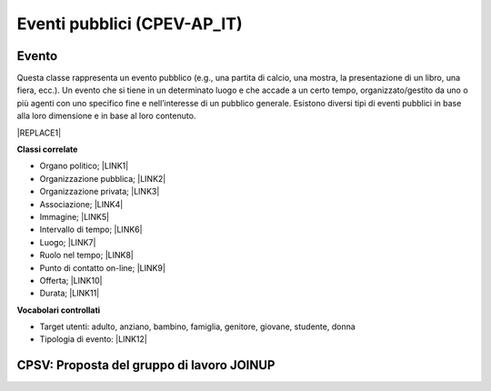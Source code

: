 
.. _h3c3b5c2c7a77eb14d6f5d37254753:

Eventi pubblici (CPEV-AP_IT)
****************************

.. _h2b556c2096b794756701a202c4b3915:

Evento
======

Questa classe rappresenta un evento pubblico (e.g., una partita di calcio, una mostra, la presentazione di un libro, una fiera, ecc.). Un evento che si tiene in un determinato luogo e che accade a un certo tempo, organizzato/gestito da uno o più agenti con uno specifico fine e nell’interesse di un pubblico generale. Esistono diversi tipi di eventi pubblici in base alla loro dimensione e in base al loro contenuto.


|REPLACE1|

\ |STYLE0|\ 

* Organo politico; \ |LINK1|\ 

* Organizzazione pubblica; \ |LINK2|\ 

* Organizzazione privata; \ |LINK3|\ 

* Associazione; \ |LINK4|\ 

* Immagine; \ |LINK5|\ 

* Intervallo di tempo; \ |LINK6|\ 

* Luogo; \ |LINK7|\ 

* Ruolo nel tempo; \ |LINK8|\ 

* Punto di contatto on-line;  \ |LINK9|\ 

* Offerta; \ |LINK10|\ 

* Durata; \ |LINK11|\ 

\ |STYLE1|\ 

* Target utenti: adulto, anziano, bambino, famiglia, genitore, giovane, studente, donna

* Tipologia di evento: \ |LINK12|\  

.. _h6f14538717e5103f4e344127713116:

CPSV: Proposta del gruppo di lavoro JOINUP
==========================================

\ |IMG1|\ 

\ |IMG2|\ 

\ |IMG3|\ 

.. bottom of content


.. |STYLE0| replace:: **Classi correlate**

.. |STYLE1| replace:: **Vocabolari controllati**


.. |REPLACE1| raw:: html

    <table cellspacing="0" cellpadding="0" style="width:100%">
    <thead>
    <tr><th style="text-align:center;width:19%;background-color:#6aa84f;color:#ffffff;vertical-align:Top;padding-top:5px;padding-bottom:5px;padding-left:5px;padding-right:5px;border:solid 1px #000000"><p style="color:#ffffff;font-size:10px;font-family:Arial"><span  style="color:#ffffff;font-size:10px;font-family:Arial">Proprietà</span></p></th><th style="text-align:center;width:28%;background-color:#6aa84f;color:#ffffff;vertical-align:Top;padding-top:5px;padding-bottom:5px;padding-left:5px;padding-right:5px;border:solid 1px #000000"><p style="color:#ffffff;font-size:10px;font-family:Arial"><span  style="color:#ffffff;font-size:10px;font-family:Arial">Descrizione</span></p></th><th style="text-align:center;width:24%;background-color:#6aa84f;color:#ffffff;vertical-align:Top;padding-top:5px;padding-bottom:5px;padding-left:5px;padding-right:5px;border:solid 1px #000000"><p style="color:#ffffff;font-size:10px;font-family:Arial"><span  style="color:#ffffff;font-size:10px;font-family:Arial">Reference CPEV-AP_IT</span></p></th><th style="text-align:center;width:21%;background-color:#6aa84f;color:#ffffff;vertical-align:Top;padding-top:5px;padding-bottom:5px;padding-left:5px;padding-right:5px;border:solid 1px #000000"><p style="color:#ffffff;font-size:10px;font-family:Arial"><span  style="color:#ffffff;font-size:10px;font-family:Arial">Datatype</span></p></th><th style="text-align:center;width:8%;background-color:#6aa84f;color:#ffffff;vertical-align:Top;padding-top:5px;padding-bottom:5px;padding-left:5px;padding-right:5px;border:solid 1px #000000"><p style="color:#ffffff;font-size:10px;font-family:Arial"><span  style="color:#ffffff;font-size:10px;font-family:Arial">Obbl.</span></p></th></tr>
    </thead><tbody>
    <tr><th style="text-align:center;vertical-align:Center;padding-top:6px;padding-bottom:6px;padding-left:6px;padding-right:6px;border:solid 1px #000000"><p style="font-size:10px;font-family:Arial"><span  style="font-size:10px;font-family:Arial">Titolo dell’evento (titolo)</span></p></th><td style="text-align:center;vertical-align:Center;padding-top:6px;padding-bottom:6px;padding-left:6px;padding-right:6px;border:solid 1px #000000"><p style="font-size:10px;font-family:Arial"><span  style="font-size:10px;font-family:Arial">Titolo dell'evento (massimo 250 caratteri, spazi inclusi)</span></p></td><td style="text-align:center;vertical-align:Center;padding-top:6px;padding-bottom:6px;padding-left:6px;padding-right:6px;border:solid 1px #000000"><p style="font-size:10px;font-family:Arial"><span  style="font-size:10px;font-family:Arial">titolo evento</span></p></td><td style="text-align:center;vertical-align:Center;padding-top:6px;padding-bottom:6px;padding-left:6px;padding-right:6px;border:solid 1px #000000"><p style="font-size:10px;font-family:Arial"><span  style="font-size:10px;font-family:Arial">Linea di testo (ezstring)</span></p></td><td style="text-align:center;vertical-align:Center;padding-top:6px;padding-bottom:6px;padding-left:6px;padding-right:6px;border:solid 1px #000000"><p style="font-size:10px;font-family:Arial"><span  style="font-size:10px;font-family:Arial">X</span></p></td></tr>
    <tr><td style="text-align:center;vertical-align:Center;padding-top:6px;padding-bottom:6px;padding-left:6px;padding-right:6px;border:solid 1px #000000"><p style="font-size:10px;font-family:Arial"><span  style="font-size:10px;font-family:Arial"><span style="font-weight:bold">Titolo sintetico dell’evento (short_title)</span></span></p></td><td style="text-align:center;vertical-align:Center;padding-top:6px;padding-bottom:6px;padding-left:6px;padding-right:6px;border:solid 1px #000000"><p style="font-size:10px;font-family:Arial"><span  style="font-size:10px;font-family:Arial">Titolo sintetico dell'evento (massimo 100 caratteri, spazi inclusi)</span></p></td><td style="text-align:center;vertical-align:Center;padding-top:6px;padding-bottom:6px;padding-left:6px;padding-right:6px;border:solid 1px #000000"><p style="font-size:10px;font-family:Arial"><span  style="font-size:10px;font-family:Arial">titolo sintetico evento</span></p></td><td style="text-align:center;vertical-align:Center;padding-top:6px;padding-bottom:6px;padding-left:6px;padding-right:6px;border:solid 1px #000000"><p style="font-size:10px;font-family:Arial"><span  style="font-size:10px;font-family:Arial">Linea di testo (ezstring)</span></p></td><td style="text-align:center;vertical-align:Center;padding-top:6px;padding-bottom:6px;padding-left:6px;padding-right:6px;border:solid 1px #000000"><p style="font-size:10px;font-family:Arial"></td></tr>
    <tr><td style="text-align:center;vertical-align:Center;padding-top:6px;padding-bottom:6px;padding-left:6px;padding-right:6px;border:solid 1px #000000"><p style="font-size:10px;font-family:Arial"><span  style="font-size:10px;font-family:Arial"><span style="font-weight:bold">Immagine (image)</span></span></p><p style="font-size:10px;font-family:Arial"><span  style="font-size:10px;font-family:Arial"><span style="font-weight:bold">[deprecated]</span></span></p></td><td style="text-align:center;vertical-align:Center;padding-top:6px;padding-bottom:6px;padding-left:6px;padding-right:6px;border:solid 1px #000000"><p style="font-size:10px;font-family:Arial"></td><td style="text-align:center;vertical-align:Center;padding-top:6px;padding-bottom:6px;padding-left:6px;padding-right:6px;border:solid 1px #000000"><p style="font-size:10px;font-family:Arial"></td><td style="text-align:center;vertical-align:Center;padding-top:6px;padding-bottom:6px;padding-left:6px;padding-right:6px;border:solid 1px #000000"><p style="font-size:10px;font-family:Arial"><span  style="font-size:10px;font-family:Arial">Binario<br/> (ezimage)</span></p></td><td style="text-align:center;vertical-align:Center;padding-top:6px;padding-bottom:6px;padding-left:6px;padding-right:6px;border:solid 1px #000000"><p style="font-size:10px;font-family:Arial"></td></tr>
    <tr><td style="text-align:center;vertical-align:Center;padding-top:6px;padding-bottom:6px;padding-left:6px;padding-right:6px;border:solid 1px #000000"><p style="font-size:10px;font-family:Arial"><span  style="font-size:10px;font-family:Arial"><span style="font-weight:bold">Descrizione breve (abstract)</span></span></p></td><td style="text-align:center;vertical-align:Center;padding-top:6px;padding-bottom:6px;padding-left:6px;padding-right:6px;border:solid 1px #000000"><p style="font-size:10px;font-family:Arial"><span  style="font-size:10px;font-family:Arial">Descrizione breve dell'evento (consigliato: dai 150 ai 180 caratteri)</span></p></td><td style="text-align:center;vertical-align:Center;padding-top:6px;padding-bottom:6px;padding-left:6px;padding-right:6px;border:solid 1px #000000"><p style="font-size:10px;font-family:Arial"><span  style="font-size:10px;font-family:Arial">descrizione breve evento</span></p></td><td style="text-align:center;vertical-align:Center;padding-top:6px;padding-bottom:6px;padding-left:6px;padding-right:6px;border:solid 1px #000000"><p style="font-size:10px;font-family:Arial"><span  style="font-size:10px;font-family:Arial">Blocco XML (ezxmltext)</span></p></td><td style="text-align:center;vertical-align:Center;padding-top:6px;padding-bottom:6px;padding-left:6px;padding-right:6px;border:solid 1px #000000"><p style="font-size:10px;font-family:Arial"><span  style="font-size:10px;font-family:Arial">X</span></p></td></tr>
    <tr><td style="text-align:center;vertical-align:Center;padding-top:6px;padding-bottom:6px;padding-left:6px;padding-right:6px;border:solid 1px #000000"><p style="font-size:10px;font-family:Arial"><span  style="font-size:10px;font-family:Arial"><span style="font-weight:bold">Descrizione completa (text)</span></span></p></td><td style="text-align:center;vertical-align:Center;padding-top:6px;padding-bottom:6px;padding-left:6px;padding-right:6px;border:solid 1px #000000"><p style="font-size:10px;font-family:Arial"><span  style="font-size:10px;font-family:Arial">Descrizione completa dell'evento. Non ci sono limiti di caratteri, ti consigliamo di essere più dettagliato possibile</span></p></td><td style="text-align:center;vertical-align:Center;padding-top:6px;padding-bottom:6px;padding-left:6px;padding-right:6px;border:solid 1px #000000"><p style="font-size:10px;font-family:Arial"><span  style="font-size:10px;font-family:Arial">description</span></p></td><td style="text-align:center;vertical-align:Center;padding-top:6px;padding-bottom:6px;padding-left:6px;padding-right:6px;border:solid 1px #000000"><p style="font-size:10px;font-family:Arial"><span  style="font-size:10px;font-family:Arial">Blocco XML (ezxmltext)</span></p></td><td style="text-align:center;vertical-align:Center;padding-top:6px;padding-bottom:6px;padding-left:6px;padding-right:6px;border:solid 1px #000000"><p style="font-size:10px;font-family:Arial"></td></tr>
    <tr><td style="text-align:center;vertical-align:Center;padding-top:6px;padding-bottom:6px;padding-left:6px;padding-right:6px;border:solid 1px #000000"><p style="font-size:10px;font-family:Arial"><span  style="font-size:10px;font-family:Arial"><span style="font-weight:bold">Patrocinato da (patrocinio)</span></span></p></td><td style="text-align:center;vertical-align:Center;padding-top:6px;padding-bottom:6px;padding-left:6px;padding-right:6px;border:solid 1px #000000"><p style="font-size:10px;font-family:Arial"></td><td style="text-align:center;vertical-align:Center;padding-top:6px;padding-bottom:6px;padding-left:6px;padding-right:6px;border:solid 1px #000000"><p style="font-size:10px;font-family:Arial"><span  style="font-size:10px;font-family:Arial">holdsRoleInTime</span></p></td><td style="text-align:center;vertical-align:Center;padding-top:6px;padding-bottom:6px;padding-left:6px;padding-right:6px;border:solid 1px #000000"><p style="font-size:10px;font-family:Arial"><span  style="font-size:10px;font-family:Arial">Relazioni oggetti<br/>(ezobjectrelationlist)<br/>[Organizzazione pubblica][Organizzazione privata]</span></p></td><td style="text-align:center;vertical-align:Center;padding-top:6px;padding-bottom:6px;padding-left:6px;padding-right:6px;border:solid 1px #000000"><p style="font-size:10px;font-family:Arial"></td></tr>
    <tr><td style="text-align:center;vertical-align:Center;padding-top:6px;padding-bottom:6px;padding-left:6px;padding-right:6px;border:solid 1px #000000"><p style="font-size:10px;font-family:Arial"><span  style="font-size:10px;font-family:Arial"><span style="font-weight:bold">Organizzato da (organizzazione)</span></span></p></td><td style="text-align:center;vertical-align:Center;padding-top:6px;padding-bottom:6px;padding-left:6px;padding-right:6px;border:solid 1px #000000"><p style="font-size:10px;font-family:Arial"><span  style="font-size:10px;font-family:Arial">Organizzatore e promotore dell'evento</span></p></td><td style="text-align:center;vertical-align:Center;padding-top:6px;padding-bottom:6px;padding-left:6px;padding-right:6px;border:solid 1px #000000"><p style="font-size:10px;font-family:Arial"><span  style="font-size:10px;font-family:Arial">holdsRoleInTime</span></p></td><td style="text-align:center;vertical-align:Center;padding-top:6px;padding-bottom:6px;padding-left:6px;padding-right:6px;border:solid 1px #000000"><p style="font-size:10px;font-family:Arial"><span  style="font-size:10px;font-family:Arial">Relazioni oggetti (ezobjectrelationlist)<br/>[Organizzazione pubblica][Organizzazione privata][Associazione]</span></p></td><td style="text-align:center;vertical-align:Center;padding-top:6px;padding-bottom:6px;padding-left:6px;padding-right:6px;border:solid 1px #000000"><p style="font-size:10px;font-family:Arial"><span  style="font-size:10px;font-family:Arial">X</span></p></td></tr>
    <tr><td style="text-align:center;vertical-align:Center;padding-top:6px;padding-bottom:6px;padding-left:6px;padding-right:6px;border:solid 1px #000000"><p style="font-size:10px;font-family:Arial"><span  style="font-size:10px;font-family:Arial"><span style="font-weight:bold">Circoscrizione (circoscrizione)</span></span></p></td><td style="text-align:center;vertical-align:Center;padding-top:6px;padding-bottom:6px;padding-left:6px;padding-right:6px;border:solid 1px #000000"><p style="font-size:10px;font-family:Arial"><span  style="font-size:10px;font-family:Arial">Circoscrizione che ospita l’evento</span></p></td><td style="text-align:center;vertical-align:Center;padding-top:6px;padding-bottom:6px;padding-left:6px;padding-right:6px;border:solid 1px #000000"><p style="font-size:10px;font-family:Arial"><span  style="font-size:10px;font-family:Arial">holdsRoleInTime</span></p></td><td style="text-align:center;vertical-align:Center;padding-top:6px;padding-bottom:6px;padding-left:6px;padding-right:6px;border:solid 1px #000000"><p style="font-size:10px;font-family:Arial"><span  style="font-size:10px;font-family:Arial">Relazioni oggetti (ezobjectrelationlist)<br/>[Organo politico]</span></p></td><td style="text-align:center;vertical-align:Center;padding-top:6px;padding-bottom:6px;padding-left:6px;padding-right:6px;border:solid 1px #000000"><p style="font-size:10px;font-family:Arial"></td></tr>
    <tr><td style="text-align:center;vertical-align:Center;padding-top:6px;padding-bottom:6px;padding-left:6px;padding-right:6px;border:solid 1px #000000"><p style="font-size:10px;font-family:Arial"><span  style="font-size:10px;font-family:Arial"><span style="font-weight:bold">Locandina dell'evento (file)</span></span></p></td><td style="text-align:center;vertical-align:Center;padding-top:0px;padding-bottom:0px;padding-left:0px;padding-right:0px;border:solid 1px #000000"><p style="font-size:10px;font-family:Arial"><span  style="font-size:10px;font-family:Arial">Locandina/manifesto, in formato PDF (dimensione massima: 4Mb)</span></p></td><td style="text-align:center;vertical-align:Center;padding-top:6px;padding-bottom:6px;padding-left:6px;padding-right:6px;border:solid 1px #000000"><p style="font-size:10px;font-family:Arial"><span  style="font-size:10px;font-family:Arial">ha locandina</span></p></td><td style="text-align:center;vertical-align:Center;padding-top:6px;padding-bottom:6px;padding-left:6px;padding-right:6px;border:solid 1px #000000"><p style="font-size:10px;font-family:Arial"><span  style="font-size:10px;font-family:Arial">File (ezbinaryfile)</span></p></td><td style="text-align:center;vertical-align:Center;padding-top:6px;padding-bottom:6px;padding-left:6px;padding-right:6px;border:solid 1px #000000"><p style="font-size:10px;font-family:Arial"></td></tr>
    <tr><td style="text-align:center;vertical-align:Center;padding-top:6px;padding-bottom:6px;padding-left:6px;padding-right:6px;border:solid 1px #000000"><p style="font-size:10px;font-family:Arial"><span  style="font-size:10px;font-family:Arial"><span style="font-weight:bold">Inizio (from_time)</span></span></p></td><td style="text-align:center;vertical-align:Center;padding-top:6px;padding-bottom:6px;padding-left:6px;padding-right:6px;border:solid 1px #000000"><p style="font-size:10px;font-family:Arial"><span  style="font-size:10px;font-family:Arial">Data e ora di inizio dell'evento</span></p></td><td style="text-align:center;vertical-align:Center;padding-top:6px;padding-bottom:6px;padding-left:6px;padding-right:6px;border:solid 1px #000000"><p style="font-size:10px;font-family:Arial"><span  style="font-size:10px;font-family:Arial">al tempo>Intervallo di tempo>data di inizio</span></p></td><td style="text-align:center;vertical-align:Center;padding-top:6px;padding-bottom:6px;padding-left:6px;padding-right:6px;border:solid 1px #000000"><p style="font-size:10px;font-family:Arial"><span  style="font-size:10px;font-family:Arial">Data e ora (ezdatetime)</span></p></td><td style="text-align:center;vertical-align:Center;padding-top:6px;padding-bottom:6px;padding-left:6px;padding-right:6px;border:solid 1px #000000"><p style="font-size:10px;font-family:Arial"><span  style="font-size:10px;font-family:Arial">X</span></p></td></tr>
    <tr><td style="text-align:center;vertical-align:Center;padding-top:6px;padding-bottom:6px;padding-left:6px;padding-right:6px;border:solid 1px #000000"><p style="font-size:10px;font-family:Arial"><span  style="font-size:10px;font-family:Arial"><span style="font-weight:bold">Termine (to_time)</span></span></p></td><td style="text-align:center;vertical-align:Center;padding-top:6px;padding-bottom:6px;padding-left:6px;padding-right:6px;border:solid 1px #000000"><p style="font-size:10px;font-family:Arial"><span  style="font-size:10px;font-family:Arial">Data e ora di termine dell'evento</span></p></td><td style="text-align:center;vertical-align:Center;padding-top:6px;padding-bottom:6px;padding-left:6px;padding-right:6px;border:solid 1px #000000"><p style="font-size:10px;font-family:Arial"><span  style="font-size:10px;font-family:Arial">al tempo>Intervallo di tempo>data di fine</span></p></td><td style="text-align:center;vertical-align:Center;padding-top:6px;padding-bottom:6px;padding-left:6px;padding-right:6px;border:solid 1px #000000"><p style="font-size:10px;font-family:Arial"><span  style="font-size:10px;font-family:Arial">Data e ora (ezdatetime)</span></p></td><td style="text-align:center;vertical-align:Center;padding-top:6px;padding-bottom:6px;padding-left:6px;padding-right:6px;border:solid 1px #000000"><p style="font-size:10px;font-family:Arial"><span  style="font-size:10px;font-family:Arial">X</span></p></td></tr>
    <tr><td style="text-align:center;vertical-align:Center;padding-top:6px;padding-bottom:6px;padding-left:6px;padding-right:6px;border:solid 1px #000000"><p style="font-size:10px;font-family:Arial"><span  style="font-size:10px;font-family:Arial"><span style="font-weight:bold">Note sull’orario (orario_svolgimento)</span></span></p></td><td style="text-align:center;vertical-align:Center;padding-top:6px;padding-bottom:6px;padding-left:6px;padding-right:6px;border:solid 1px #000000"><p style="font-size:10px;font-family:Arial"><span  style="font-size:10px;font-family:Arial">Ulteriori indicazioni relative alla data dell'evento (nel caso in cui le date sopra indicate non siano sufficientemente precise)</span></p></td><td style="text-align:center;vertical-align:Center;padding-top:6px;padding-bottom:6px;padding-left:6px;padding-right:6px;border:solid 1px #000000"><p style="font-size:10px;font-family:Arial"></td><td style="text-align:center;vertical-align:Center;padding-top:6px;padding-bottom:6px;padding-left:6px;padding-right:6px;border:solid 1px #000000"><p style="font-size:10px;font-family:Arial"><span  style="font-size:10px;font-family:Arial">Linea di testo (ezstring)</span></p></td><td style="text-align:center;vertical-align:Center;padding-top:6px;padding-bottom:6px;padding-left:6px;padding-right:6px;border:solid 1px #000000"><p style="font-size:10px;font-family:Arial"></td></tr>
    <tr><td style="text-align:center;vertical-align:Center;padding-top:6px;padding-bottom:6px;padding-left:6px;padding-right:6px;border:solid 1px #000000"><p style="font-size:10px;font-family:Arial"><span  style="font-size:10px;font-family:Arial"><span style="font-weight:bold">Durata (durata)</span></span></p><p style="font-size:10px;font-family:Arial"><span  style="font-size:10px;font-family:Arial"><span style="font-weight:bold">[deprecated]</span></span></p></td><td style="text-align:center;vertical-align:Center;padding-top:6px;padding-bottom:6px;padding-left:6px;padding-right:6px;border:solid 1px #000000"><p style="font-size:10px;font-family:Arial"></td><td style="text-align:center;vertical-align:Center;padding-top:6px;padding-bottom:6px;padding-left:6px;padding-right:6px;border:solid 1px #000000"><p style="font-size:10px;font-family:Arial"></td><td style="text-align:center;vertical-align:Center;padding-top:6px;padding-bottom:6px;padding-left:6px;padding-right:6px;border:solid 1px #000000"><p style="font-size:10px;font-family:Arial"><span  style="font-size:10px;font-family:Arial">Linea di testo (ezstring)</span></p></td><td style="text-align:center;vertical-align:Center;padding-top:6px;padding-bottom:6px;padding-left:6px;padding-right:6px;border:solid 1px #000000"><p style="font-size:10px;font-family:Arial"></td></tr>
    <tr><td style="text-align:center;vertical-align:Center;padding-top:6px;padding-bottom:6px;padding-left:6px;padding-right:6px;border:solid 1px #000000"><p style="font-size:10px;font-family:Arial"><span  style="font-size:10px;font-family:Arial"><span style="font-weight:bold">Durata (durata)</span></span></p></td><td style="text-align:center;vertical-align:Center;padding-top:6px;padding-bottom:6px;padding-left:6px;padding-right:6px;border:solid 1px #000000"><p style="font-size:10px;font-family:Arial"><span  style="font-size:10px;font-family:Arial">Periodo temporale di validità dell’evento (Indicato per eventi molto estensi nel tempo; es. da gennaio a maggio)</span></p></td><td style="text-align:center;vertical-align:Center;padding-top:6px;padding-bottom:6px;padding-left:6px;padding-right:6px;border:solid 1px #000000"><p style="font-size:10px;font-family:Arial"><span  style="font-size:10px;font-family:Arial">ha durata</span></p></td><td style="text-align:center;vertical-align:Center;padding-top:6px;padding-bottom:6px;padding-left:6px;padding-right:6px;border:solid 1px #000000"><p style="font-size:10px;font-family:Arial"><span  style="font-size:10px;font-family:Arial">Relazioni oggetti (ezobjectrelationlist)<br/>[Durata]</span></p></td><td style="text-align:center;vertical-align:Center;padding-top:6px;padding-bottom:6px;padding-left:6px;padding-right:6px;border:solid 1px #000000"><p style="font-size:10px;font-family:Arial"></td></tr>
    <tr><td style="text-align:center;vertical-align:Center;padding-top:6px;padding-bottom:6px;padding-left:6px;padding-right:6px;border:solid 1px #000000"><p style="font-size:10px;font-family:Arial"><span  style="font-size:10px;font-family:Arial"><span style="font-weight:bold">Dettagli sul periodo di svolgimento (periodo_svolgimento)</span></span></p><p style="font-size:10px;font-family:Arial"><span  style="font-size:10px;font-family:Arial"><span style="font-weight:bold">[deprecated]</span></span></p></td><td style="text-align:center;vertical-align:Center;padding-top:6px;padding-bottom:6px;padding-left:6px;padding-right:6px;border:solid 1px #000000"><p style="font-size:10px;font-family:Arial"></td><td style="text-align:center;vertical-align:Center;padding-top:6px;padding-bottom:6px;padding-left:6px;padding-right:6px;border:solid 1px #000000"><p style="font-size:10px;font-family:Arial"></td><td style="text-align:center;vertical-align:Center;padding-top:6px;padding-bottom:6px;padding-left:6px;padding-right:6px;border:solid 1px #000000"><p style="font-size:10px;font-family:Arial"><span  style="font-size:10px;font-family:Arial">Linea di testo (ezstring)</span></p></td><td style="text-align:center;vertical-align:Center;padding-top:6px;padding-bottom:6px;padding-left:6px;padding-right:6px;border:solid 1px #000000"><p style="font-size:10px;font-family:Arial"></td></tr>
    <tr><td style="text-align:center;vertical-align:Center;padding-top:6px;padding-bottom:6px;padding-left:6px;padding-right:6px;border:solid 1px #000000"><p style="font-size:10px;font-family:Arial"><span  style="font-size:10px;font-family:Arial"><span style="font-weight:bold">Luogo (location)</span></span></p></td><td style="text-align:center;vertical-align:Center;padding-top:6px;padding-bottom:6px;padding-left:6px;padding-right:6px;border:solid 1px #000000"><p style="font-size:10px;font-family:Arial"><span  style="font-size:10px;font-family:Arial">Indicare l'eventuale luogo della cultura in cui si svolge l'evento (ha priorità rispetto alle informazioni inserite dopo)</span></p></td><td style="text-align:center;vertical-align:Center;padding-top:6px;padding-bottom:6px;padding-left:6px;padding-right:6px;border:solid 1px #000000"><p style="font-size:10px;font-family:Arial"><span  style="font-size:10px;font-family:Arial">avviene in</span></p></td><td style="text-align:center;vertical-align:Center;padding-top:6px;padding-bottom:6px;padding-left:6px;padding-right:6px;border:solid 1px #000000"><p style="font-size:10px;font-family:Arial"><span  style="font-size:10px;font-family:Arial">Relazioni oggetti (ezobjectrelationlist)<br/>[Luogo]</span></p></td><td style="text-align:center;vertical-align:Center;padding-top:6px;padding-bottom:6px;padding-left:6px;padding-right:6px;border:solid 1px #000000"><p style="font-size:10px;font-family:Arial"></td></tr>
    <tr><td style="text-align:center;vertical-align:Center;padding-top:6px;padding-bottom:6px;padding-left:6px;padding-right:6px;border:solid 1px #000000"><p style="font-size:10px;font-family:Arial"><span  style="font-size:10px;font-family:Arial"><span style="font-weight:bold">Quartiere / Zona (quartiere)</span></span></p></td><td style="text-align:center;vertical-align:Center;padding-top:6px;padding-bottom:6px;padding-left:6px;padding-right:6px;border:solid 1px #000000"><p style="font-size:10px;font-family:Arial"><span  style="font-size:10px;font-family:Arial">Indicare il quartiere o la zona della città in cui si svolge l'evento</span></p></td><td style="text-align:center;vertical-align:Center;padding-top:6px;padding-bottom:6px;padding-left:6px;padding-right:6px;border:solid 1px #000000"><p style="font-size:10px;font-family:Arial"><span  style="font-size:10px;font-family:Arial">avviene in</span></p></td><td style="text-align:center;vertical-align:Center;padding-top:0px;padding-bottom:0px;padding-left:0px;padding-right:0px;border:solid 1px #000000"><p style="font-size:10px;font-family:Arial"><span  style="font-size:10px;font-family:Arial">Relazioni oggetti (ezobjectrelationlist)<br/>[Luogo]</span></p></td><td style="text-align:center;vertical-align:Center;padding-top:6px;padding-bottom:6px;padding-left:6px;padding-right:6px;border:solid 1px #000000"><p style="font-size:10px;font-family:Arial"></td></tr>
    <tr><td style="text-align:center;vertical-align:Center;padding-top:6px;padding-bottom:6px;padding-left:6px;padding-right:6px;border:solid 1px #000000"><p style="font-size:10px;font-family:Arial"><span  style="font-size:10px;font-family:Arial"><span style="font-weight:bold">Indirizzo (luogo_svolgimento)</span></span></p></td><td style="text-align:center;vertical-align:Center;padding-top:6px;padding-bottom:6px;padding-left:6px;padding-right:6px;border:solid 1px #000000"><p style="font-size:10px;font-family:Arial"><span  style="font-size:10px;font-family:Arial">Indicare l'indirizzo completo presso il quale si svolge l'evento (es. Via Nunzio Nasi 18, Palermo)</span></p></td><td style="text-align:center;vertical-align:Center;padding-top:6px;padding-bottom:6px;padding-left:6px;padding-right:6px;border:solid 1px #000000"><p style="font-size:10px;font-family:Arial"><span  style="font-size:10px;font-family:Arial">avviene in</span></p></td><td style="text-align:center;vertical-align:Center;padding-top:6px;padding-bottom:6px;padding-left:6px;padding-right:6px;border:solid 1px #000000"><p style="font-size:10px;font-family:Arial"><span  style="font-size:10px;font-family:Arial">Linea di testo (ezstring)</span></p></td><td style="text-align:center;vertical-align:Center;padding-top:6px;padding-bottom:6px;padding-left:6px;padding-right:6px;border:solid 1px #000000"><p style="font-size:10px;font-family:Arial"></td></tr>
    <tr><td style="text-align:center;vertical-align:Center;padding-top:6px;padding-bottom:6px;padding-left:6px;padding-right:6px;border:solid 1px #000000"><p style="font-size:10px;font-family:Arial"><span  style="font-size:10px;font-family:Arial"><span style="font-weight:bold">Posizione geografica (geo)</span></span></p></td><td style="text-align:center;vertical-align:Center;padding-top:6px;padding-bottom:6px;padding-left:6px;padding-right:6px;border:solid 1px #000000"><p style="font-size:10px;font-family:Arial"><span  style="font-size:10px;font-family:Arial">Georeferenziazione del luogo in cui si svolge l'evento</span></p></td><td style="text-align:center;vertical-align:Center;padding-top:6px;padding-bottom:6px;padding-left:6px;padding-right:6px;border:solid 1px #000000"><p style="font-size:10px;font-family:Arial"><span  style="font-size:10px;font-family:Arial">avviene in</span></p></td><td style="text-align:center;vertical-align:Center;padding-top:6px;padding-bottom:6px;padding-left:6px;padding-right:6px;border:solid 1px #000000"><p style="font-size:10px;font-family:Arial"><span  style="font-size:10px;font-family:Arial">Localizzazione GMap (ezgmaplocation)</span></p></td><td style="text-align:center;vertical-align:Center;padding-top:6px;padding-bottom:6px;padding-left:6px;padding-right:6px;border:solid 1px #000000"><p style="font-size:10px;font-family:Arial"><span  style="font-size:10px;font-family:Arial">X</span></p></td></tr>
    <tr><td style="text-align:center;vertical-align:Center;padding-top:6px;padding-bottom:6px;padding-left:6px;padding-right:6px;border:solid 1px #000000"><p style="font-size:10px;font-family:Arial"><span  style="font-size:10px;font-family:Arial"><span style="font-weight:bold">Ulteriori informazioni (informazioni)</span></span></p><p style="font-size:10px;font-family:Arial"><span  style="font-size:10px;font-family:Arial"><span style="font-weight:bold">[deprecated]</span></span></p></td><td style="text-align:center;vertical-align:Center;padding-top:6px;padding-bottom:6px;padding-left:6px;padding-right:6px;border:solid 1px #000000"><p style="font-size:10px;font-family:Arial"></td><td style="text-align:center;vertical-align:Center;padding-top:6px;padding-bottom:6px;padding-left:6px;padding-right:6px;border:solid 1px #000000"><p style="font-size:10px;font-family:Arial"></td><td style="text-align:center;vertical-align:Center;padding-top:6px;padding-bottom:6px;padding-left:6px;padding-right:6px;border:solid 1px #000000"><p style="font-size:10px;font-family:Arial"><span  style="font-size:10px;font-family:Arial">Linea di testo (ezstring)</span></p></td><td style="text-align:center;vertical-align:Center;padding-top:6px;padding-bottom:6px;padding-left:6px;padding-right:6px;border:solid 1px #000000"><p style="font-size:10px;font-family:Arial"></td></tr>
    <tr><td style="text-align:center;vertical-align:Center;padding-top:6px;padding-bottom:6px;padding-left:6px;padding-right:6px;border:solid 1px #000000"><p style="font-size:10px;font-family:Arial"><span  style="font-size:10px;font-family:Arial"><span style="font-weight:bold">Tipologia evento (tipo_evento)</span></span></p></td><td style="text-align:center;vertical-align:Center;padding-top:6px;padding-bottom:6px;padding-left:6px;padding-right:6px;border:solid 1px #000000"><p style="font-size:10px;font-family:Arial"></td><td style="text-align:center;vertical-align:Center;padding-top:6px;padding-bottom:6px;padding-left:6px;padding-right:6px;border:solid 1px #000000"><p style="font-size:10px;font-family:Arial"><span  style="font-size:10px;font-family:Arial">ha tipologia di evento pubblico</span></p></td><td style="text-align:center;vertical-align:Center;padding-top:6px;padding-bottom:6px;padding-left:6px;padding-right:6px;border:solid 1px #000000"><p style="font-size:10px;font-family:Arial"><span  style="font-size:10px;font-family:Arial">Tags (eztags)<br/>Vocabolario controllato</span></p></td><td style="text-align:center;vertical-align:Center;padding-top:6px;padding-bottom:6px;padding-left:6px;padding-right:6px;border:solid 1px #000000"><p style="font-size:10px;font-family:Arial"><span  style="font-size:10px;font-family:Arial">X</span></p></td></tr>
    <tr><td style="text-align:center;vertical-align:Center;padding-top:6px;padding-bottom:6px;padding-left:6px;padding-right:6px;border:solid 1px #000000"><p style="font-size:10px;font-family:Arial"><span  style="font-size:10px;font-family:Arial"><span style="font-weight:bold">Destinatari (destinatari)</span></span></p><p style="font-size:10px;font-family:Arial"><span  style="font-size:10px;font-family:Arial"><span style="font-weight:bold">[deprecated]</span></span></p></td><td style="text-align:center;vertical-align:Center;padding-top:6px;padding-bottom:6px;padding-left:6px;padding-right:6px;border:solid 1px #000000"><p style="font-size:10px;font-family:Arial"></td><td style="text-align:center;vertical-align:Center;padding-top:6px;padding-bottom:6px;padding-left:6px;padding-right:6px;border:solid 1px #000000"><p style="font-size:10px;font-family:Arial"></td><td style="text-align:center;vertical-align:Center;padding-top:6px;padding-bottom:6px;padding-left:6px;padding-right:6px;border:solid 1px #000000"><p style="font-size:10px;font-family:Arial"><span  style="font-size:10px;font-family:Arial">Linea di testo (ezstring)</span></p></td><td style="text-align:center;vertical-align:Center;padding-top:6px;padding-bottom:6px;padding-left:6px;padding-right:6px;border:solid 1px #000000"><p style="font-size:10px;font-family:Arial"></td></tr>
    <tr><td style="text-align:center;vertical-align:Center;padding-top:6px;padding-bottom:6px;padding-left:6px;padding-right:6px;border:solid 1px #000000"><p style="font-size:10px;font-family:Arial"><span  style="font-size:10px;font-family:Arial"><span style="font-weight:bold">Target utenti (target)</span></span></p></td><td style="text-align:center;vertical-align:Center;padding-top:6px;padding-bottom:6px;padding-left:6px;padding-right:6px;border:solid 1px #000000"><p style="font-size:10px;font-family:Arial"></td><td style="text-align:center;vertical-align:Center;padding-top:6px;padding-bottom:6px;padding-left:6px;padding-right:6px;border:solid 1px #000000"><p style="font-size:10px;font-family:Arial"><span  style="font-size:10px;font-family:Arial">utente target</span></p></td><td style="text-align:center;vertical-align:Center;padding-top:6px;padding-bottom:6px;padding-left:6px;padding-right:6px;border:solid 1px #000000"><p style="font-size:10px;font-family:Arial"><span  style="font-size:10px;font-family:Arial">Tags (eztags)<br/>Vocabolario controllato</span></p></td><td style="text-align:center;vertical-align:Center;padding-top:6px;padding-bottom:6px;padding-left:6px;padding-right:6px;border:solid 1px #000000"><p style="font-size:10px;font-family:Arial"></td></tr>
    <tr><td style="text-align:center;vertical-align:Center;padding-top:6px;padding-bottom:6px;padding-left:6px;padding-right:6px;border:solid 1px #000000"><p style="font-size:10px;font-family:Arial"><span  style="font-size:10px;font-family:Arial"><span style="font-weight:bold">Costo d'ingresso (costi)</span></span></p><p style="font-size:10px;font-family:Arial"><span  style="font-size:10px;font-family:Arial"><span style="font-weight:bold">[deprecated]</span></span></p></td><td style="text-align:center;vertical-align:Center;padding-top:6px;padding-bottom:6px;padding-left:6px;padding-right:6px;border:solid 1px #000000"><p style="font-size:10px;font-family:Arial"></td><td style="text-align:center;vertical-align:Center;padding-top:6px;padding-bottom:6px;padding-left:6px;padding-right:6px;border:solid 1px #000000"><p style="font-size:10px;font-family:Arial"></td><td style="text-align:center;vertical-align:Center;padding-top:6px;padding-bottom:6px;padding-left:6px;padding-right:6px;border:solid 1px #000000"><p style="font-size:10px;font-family:Arial"><span  style="font-size:10px;font-family:Arial">Linea di testo (ezstring)</span></p></td><td style="text-align:center;vertical-align:Center;padding-top:6px;padding-bottom:6px;padding-left:6px;padding-right:6px;border:solid 1px #000000"><p style="font-size:10px;font-family:Arial"></td></tr>
    <tr><td style="text-align:center;vertical-align:Center;padding-top:6px;padding-bottom:6px;padding-left:6px;padding-right:6px;border:solid 1px #000000"><p style="font-size:10px;font-family:Arial"><span  style="font-size:10px;font-family:Arial"><span style="font-weight:bold">Parole chiave (materia)</span></span></p></td><td style="text-align:center;vertical-align:Center;padding-top:6px;padding-bottom:6px;padding-left:6px;padding-right:6px;border:solid 1px #000000"><p style="font-size:10px;font-family:Arial"><span  style="font-size:10px;font-family:Arial">Concetti più significativi riguardanti il contenuto dell’evento</span></p></td><td style="text-align:center;vertical-align:Center;padding-top:6px;padding-bottom:6px;padding-left:6px;padding-right:6px;border:solid 1px #000000"><p style="font-size:10px;font-family:Arial"><span  style="font-size:10px;font-family:Arial">parole chiave contenuti evento</span></p></td><td style="text-align:center;vertical-align:Center;padding-top:6px;padding-bottom:6px;padding-left:6px;padding-right:6px;border:solid 1px #000000"><p style="font-size:10px;font-family:Arial"><span  style="font-size:10px;font-family:Arial">Parole chiave (ezkeyword)</span></p></td><td style="text-align:center;vertical-align:Center;padding-top:6px;padding-bottom:6px;padding-left:6px;padding-right:6px;border:solid 1px #000000"><p style="font-size:10px;font-family:Arial"></td></tr>
    <tr><td style="text-align:center;vertical-align:Center;padding-top:6px;padding-bottom:6px;padding-left:6px;padding-right:6px;border:solid 1px #000000"><p style="font-size:10px;font-family:Arial"><span  style="font-size:10px;font-family:Arial"><span style="font-weight:bold">Sotto evento (sub_event)</span></span></p></td><td style="text-align:center;vertical-align:Center;padding-top:6px;padding-bottom:6px;padding-left:6px;padding-right:6px;border:solid 1px #000000"><p style="font-size:10px;font-family:Arial"><span  style="font-size:10px;font-family:Arial">Indicare un evento più piccolo contenuto nell’evento che si sta descrivendo</span></p></td><td style="text-align:center;vertical-align:Center;padding-top:6px;padding-bottom:6px;padding-left:6px;padding-right:6px;border:solid 1px #000000"><p style="font-size:10px;font-family:Arial"><span  style="font-size:10px;font-family:Arial">super-evento di</span></p></td><td style="text-align:center;vertical-align:Center;padding-top:6px;padding-bottom:6px;padding-left:6px;padding-right:6px;border:solid 1px #000000"><p style="font-size:10px;font-family:Arial"><span  style="font-size:10px;font-family:Arial">Relazioni oggetti (ezobjectrelationlist)<br/>[Evento]</span></p></td><td style="text-align:center;vertical-align:Center;padding-top:6px;padding-bottom:6px;padding-left:6px;padding-right:6px;border:solid 1px #000000"><p style="font-size:10px;font-family:Arial"></td></tr>
    <tr><td style="text-align:center;vertical-align:Center;padding-top:6px;padding-bottom:6px;padding-left:6px;padding-right:6px;border:solid 1px #000000"><p style="font-size:10px;font-family:Arial"><span  style="font-size:10px;font-family:Arial"><span style="font-weight:bold">Manifestazione cui fa parte (iniziativa)</span></span></p></td><td style="text-align:center;vertical-align:Center;padding-top:6px;padding-bottom:6px;padding-left:6px;padding-right:6px;border:solid 1px #000000"><p style="font-size:10px;font-family:Arial"><span  style="font-size:10px;font-family:Arial">Indicare un evento più grande nel quale è contenuto l’evento che si sta descrivendo</span></p></td><td style="text-align:center;vertical-align:Center;padding-top:6px;padding-bottom:6px;padding-left:6px;padding-right:6px;border:solid 1px #000000"><p style="font-size:10px;font-family:Arial"><span  style="font-size:10px;font-family:Arial">sotto-evento di</span></p></td><td style="text-align:center;vertical-align:Center;padding-top:6px;padding-bottom:6px;padding-left:6px;padding-right:6px;border:solid 1px #000000"><p style="font-size:10px;font-family:Arial"><span  style="font-size:10px;font-family:Arial">Relazioni oggetti (ezobjectrelationlist)<br/>[Evento]</span></p></td><td style="text-align:center;vertical-align:Center;padding-top:6px;padding-bottom:6px;padding-left:6px;padding-right:6px;border:solid 1px #000000"><p style="font-size:10px;font-family:Arial"></td></tr>
    <tr><td style="text-align:center;vertical-align:Center;padding-top:6px;padding-bottom:6px;padding-left:6px;padding-right:6px;border:solid 1px #000000"><p style="font-size:10px;font-family:Arial"><span  style="font-size:10px;font-family:Arial"><span style="font-weight:bold">Identifier (progressivo)</span></span></p></td><td style="text-align:center;vertical-align:Center;padding-top:6px;padding-bottom:6px;padding-left:6px;padding-right:6px;border:solid 1px #000000"><p style="font-size:10px;font-family:Arial"></td><td style="text-align:center;vertical-align:Center;padding-top:6px;padding-bottom:6px;padding-left:6px;padding-right:6px;border:solid 1px #000000"><p style="font-size:10px;font-family:Arial"><span  style="font-size:10px;font-family:Arial">identifier</span></p></td><td style="text-align:center;vertical-align:Center;padding-top:6px;padding-bottom:6px;padding-left:6px;padding-right:6px;border:solid 1px #000000"><p style="font-size:10px;font-family:Arial"><span  style="font-size:10px;font-family:Arial">Linea di testo (ezstring)</span></p></td><td style="text-align:center;vertical-align:Center;padding-top:6px;padding-bottom:6px;padding-left:6px;padding-right:6px;border:solid 1px #000000"><p style="font-size:10px;font-family:Arial"></td></tr>
    <tr><td style="text-align:center;vertical-align:Center;padding-top:6px;padding-bottom:6px;padding-left:6px;padding-right:6px;border:solid 1px #000000"><p style="font-size:10px;font-family:Arial"><span  style="font-size:10px;font-family:Arial"><span style="font-weight:bold">Fonte (fonte)</span></span></p><p style="font-size:10px;font-family:Arial"><span  style="font-size:10px;font-family:Arial"><span style="font-weight:bold">[deprecated]</span></span></p></td><td style="text-align:center;vertical-align:Center;padding-top:6px;padding-bottom:6px;padding-left:6px;padding-right:6px;border:solid 1px #000000"><p style="font-size:10px;font-family:Arial"></td><td style="text-align:center;vertical-align:Center;padding-top:6px;padding-bottom:6px;padding-left:6px;padding-right:6px;border:solid 1px #000000"><p style="font-size:10px;font-family:Arial"></td><td style="text-align:center;vertical-align:Center;padding-top:6px;padding-bottom:6px;padding-left:6px;padding-right:6px;border:solid 1px #000000"><p style="font-size:10px;font-family:Arial"><span  style="font-size:10px;font-family:Arial">Linea di testo (ezstring)</span></p></td><td style="text-align:center;vertical-align:Center;padding-top:6px;padding-bottom:6px;padding-left:6px;padding-right:6px;border:solid 1px #000000"><p style="font-size:10px;font-family:Arial"></td></tr>
    <tr><td style="text-align:center;vertical-align:Center;padding-top:6px;padding-bottom:6px;padding-left:6px;padding-right:6px;border:solid 1px #000000"><p style="font-size:10px;font-family:Arial"><span  style="font-size:10px;font-family:Arial"><span style="font-weight:bold">Fonte, sito web esterno (website)</span></span></p></td><td style="text-align:center;vertical-align:Center;padding-top:6px;padding-bottom:6px;padding-left:6px;padding-right:6px;border:solid 1px #000000"><p style="font-size:10px;font-family:Arial"><span  style="font-size:10px;font-family:Arial">Maggiori informazioni sull’evento (sito web, URL)</span></p></td><td style="text-align:center;vertical-align:Center;padding-top:6px;padding-bottom:6px;padding-left:6px;padding-right:6px;border:solid 1px #000000"><p style="font-size:10px;font-family:Arial"><span  style="font-size:10px;font-family:Arial">hasOnlineContactPoint</span></p></td><td style="text-align:center;vertical-align:Center;padding-top:6px;padding-bottom:6px;padding-left:6px;padding-right:6px;border:solid 1px #000000"><p style="font-size:10px;font-family:Arial"><span  style="font-size:10px;font-family:Arial">Relazioni oggetti (ezobjectrelationlist)<br/>[Punto di contatto on-line]</span></p></td><td style="text-align:center;vertical-align:Center;padding-top:6px;padding-bottom:6px;padding-left:6px;padding-right:6px;border:solid 1px #000000"><p style="font-size:10px;font-family:Arial"></td></tr>
    <tr><td style="text-align:center;vertical-align:Center;padding-top:6px;padding-bottom:6px;padding-left:6px;padding-right:6px;border:solid 1px #000000"><p style="font-size:10px;font-family:Arial"><span  style="font-size:10px;font-family:Arial"><span style="font-weight:bold">Galleria (images)</span></span></p></td><td style="text-align:center;vertical-align:Center;padding-top:6px;padding-bottom:6px;padding-left:6px;padding-right:6px;border:solid 1px #000000"><p style="font-size:10px;font-family:Arial"><span  style="font-size:10px;font-family:Arial">Immagini rappresentative dell’evento</span></p></td><td style="text-align:center;vertical-align:Center;padding-top:6px;padding-bottom:6px;padding-left:6px;padding-right:6px;border:solid 1px #000000"><p style="font-size:10px;font-family:Arial"><span  style="font-size:10px;font-family:Arial">hasImage</span></p></td><td style="text-align:center;vertical-align:Center;padding-top:6px;padding-bottom:6px;padding-left:6px;padding-right:6px;border:solid 1px #000000"><p style="font-size:10px;font-family:Arial"><span  style="font-size:10px;font-family:Arial">Relazioni oggetti (ezobjectrelationlist)<br/>[Immagine]</span></p></td><td style="text-align:center;vertical-align:Center;padding-top:6px;padding-bottom:6px;padding-left:6px;padding-right:6px;border:solid 1px #000000"><p style="font-size:10px;font-family:Arial"></td></tr>
    <tr><td style="text-align:center;vertical-align:Center;padding-top:6px;padding-bottom:6px;padding-left:6px;padding-right:6px;border:solid 1px #000000"><p style="font-size:10px;font-family:Arial"><span  style="font-size:10px;font-family:Arial"><span style="font-weight:bold">Telefono (telefono)</span></span></p><p style="font-size:10px;font-family:Arial"><span  style="font-size:10px;font-family:Arial"><span style="font-weight:bold">[deprecated]</span></span></p></td><td style="text-align:center;vertical-align:Center;padding-top:6px;padding-bottom:6px;padding-left:6px;padding-right:6px;border:solid 1px #000000"><p style="font-size:10px;font-family:Arial"></td><td style="text-align:center;vertical-align:Center;padding-top:6px;padding-bottom:6px;padding-left:6px;padding-right:6px;border:solid 1px #000000"><p style="font-size:10px;font-family:Arial"></td><td style="text-align:center;vertical-align:Center;padding-top:6px;padding-bottom:6px;padding-left:6px;padding-right:6px;border:solid 1px #000000"><p style="font-size:10px;font-family:Arial"><span  style="font-size:10px;font-family:Arial">Linea di testo (ezstring)</span></p></td><td style="text-align:center;vertical-align:Center;padding-top:6px;padding-bottom:6px;padding-left:6px;padding-right:6px;border:solid 1px #000000"><p style="font-size:10px;font-family:Arial"></td></tr>
    <tr><td style="text-align:center;vertical-align:Center;padding-top:6px;padding-bottom:6px;padding-left:6px;padding-right:6px;border:solid 1px #000000"><p style="font-size:10px;font-family:Arial"><span  style="font-size:10px;font-family:Arial"><span style="font-weight:bold">Fax (fax)</span></span></p><p style="font-size:10px;font-family:Arial"><span  style="font-size:10px;font-family:Arial"><span style="font-weight:bold">[deprecated]</span></span></p></td><td style="text-align:center;vertical-align:Center;padding-top:6px;padding-bottom:6px;padding-left:6px;padding-right:6px;border:solid 1px #000000"><p style="font-size:10px;font-family:Arial"></td><td style="text-align:center;vertical-align:Center;padding-top:6px;padding-bottom:6px;padding-left:6px;padding-right:6px;border:solid 1px #000000"><p style="font-size:10px;font-family:Arial"></td><td style="text-align:center;vertical-align:Center;padding-top:6px;padding-bottom:6px;padding-left:6px;padding-right:6px;border:solid 1px #000000"><p style="font-size:10px;font-family:Arial"><span  style="font-size:10px;font-family:Arial">Linea di testo (ezstring)</span></p></td><td style="text-align:center;vertical-align:Center;padding-top:6px;padding-bottom:6px;padding-left:6px;padding-right:6px;border:solid 1px #000000"><p style="font-size:10px;font-family:Arial"></td></tr>
    <tr><td style="text-align:center;vertical-align:Center;padding-top:6px;padding-bottom:6px;padding-left:6px;padding-right:6px;border:solid 1px #000000"><p style="font-size:10px;font-family:Arial"><span  style="font-size:10px;font-family:Arial"><span style="font-weight:bold">Email (email)</span></span></p><p style="font-size:10px;font-family:Arial"><span  style="font-size:10px;font-family:Arial"><span style="font-weight:bold">[deprecated]</span></span></p></td><td style="text-align:center;vertical-align:Center;padding-top:6px;padding-bottom:6px;padding-left:6px;padding-right:6px;border:solid 1px #000000"><p style="font-size:10px;font-family:Arial"></td><td style="text-align:center;vertical-align:Center;padding-top:6px;padding-bottom:6px;padding-left:6px;padding-right:6px;border:solid 1px #000000"><p style="font-size:10px;font-family:Arial"></td><td style="text-align:center;vertical-align:Center;padding-top:6px;padding-bottom:6px;padding-left:6px;padding-right:6px;border:solid 1px #000000"><p style="font-size:10px;font-family:Arial"><span  style="font-size:10px;font-family:Arial">Linea di testo (ezstring)</span></p></td><td style="text-align:center;vertical-align:Center;padding-top:6px;padding-bottom:6px;padding-left:6px;padding-right:6px;border:solid 1px #000000"><p style="font-size:10px;font-family:Arial"></td></tr>
    <tr><td style="text-align:center;vertical-align:Center;padding-top:6px;padding-bottom:6px;padding-left:6px;padding-right:6px;border:solid 1px #000000"><p style="font-size:10px;font-family:Arial"><span  style="font-size:10px;font-family:Arial"><span style="font-weight:bold">Sito web (url)</span></span></p><p style="font-size:10px;font-family:Arial"><span  style="font-size:10px;font-family:Arial"><span style="font-weight:bold">[deprecated]</span></span></p></td><td style="text-align:center;vertical-align:Center;padding-top:6px;padding-bottom:6px;padding-left:6px;padding-right:6px;border:solid 1px #000000"><p style="font-size:10px;font-family:Arial"></td><td style="text-align:center;vertical-align:Center;padding-top:6px;padding-bottom:6px;padding-left:6px;padding-right:6px;border:solid 1px #000000"><p style="font-size:10px;font-family:Arial"></td><td style="text-align:center;vertical-align:Center;padding-top:6px;padding-bottom:6px;padding-left:6px;padding-right:6px;border:solid 1px #000000"><p style="font-size:10px;font-family:Arial"><span  style="font-size:10px;font-family:Arial">Linea di testo (ezstring)</span></p></td><td style="text-align:center;vertical-align:Center;padding-top:6px;padding-bottom:6px;padding-left:6px;padding-right:6px;border:solid 1px #000000"><p style="font-size:10px;font-family:Arial"></td></tr>
    <tr><td style="text-align:center;vertical-align:Center;padding-top:6px;padding-bottom:6px;padding-left:6px;padding-right:6px;border:solid 1px #000000"><p style="font-size:10px;font-family:Arial"><span  style="font-size:10px;font-family:Arial"><span style="font-weight:bold">Telefono (phone)</span></span></p></td><td style="text-align:center;vertical-align:Center;padding-top:6px;padding-bottom:6px;padding-left:6px;padding-right:6px;border:solid 1px #000000"><p style="font-size:10px;font-family:Arial"><span  style="font-size:10px;font-family:Arial">Contatto telefonico di riferimento</span></p></td><td style="text-align:center;vertical-align:Center;padding-top:6px;padding-bottom:6px;padding-left:6px;padding-right:6px;border:solid 1px #000000"><p style="font-size:10px;font-family:Arial"><span  style="font-size:10px;font-family:Arial">hasOnlineContactPoint</span></p></td><td style="text-align:center;vertical-align:Center;padding-top:6px;padding-bottom:6px;padding-left:6px;padding-right:6px;border:solid 1px #000000"><p style="font-size:10px;font-family:Arial"><span  style="font-size:10px;font-family:Arial">Relazioni oggetti (ezobjectrelationlist)<br/>[Punto di contatto on-line]</span></p></td><td style="text-align:center;vertical-align:Center;padding-top:6px;padding-bottom:6px;padding-left:6px;padding-right:6px;border:solid 1px #000000"><p style="font-size:10px;font-family:Arial"></td></tr>
    <tr><td style="text-align:center;vertical-align:Center;padding-top:6px;padding-bottom:6px;padding-left:6px;padding-right:6px;border:solid 1px #000000"><p style="font-size:10px;font-family:Arial"><span  style="font-size:10px;font-family:Arial"><span style="font-weight:bold">Fax (fax)</span></span></p></td><td style="text-align:center;vertical-align:Center;padding-top:6px;padding-bottom:6px;padding-left:6px;padding-right:6px;border:solid 1px #000000"><p style="font-size:10px;font-family:Arial"><span  style="font-size:10px;font-family:Arial">Contatto fax di riferimento</span></p></td><td style="text-align:center;vertical-align:Center;padding-top:6px;padding-bottom:6px;padding-left:6px;padding-right:6px;border:solid 1px #000000"><p style="font-size:10px;font-family:Arial"><span  style="font-size:10px;font-family:Arial">hasOnlineContactPoint</span></p></td><td style="text-align:center;vertical-align:Center;padding-top:6px;padding-bottom:6px;padding-left:6px;padding-right:6px;border:solid 1px #000000"><p style="font-size:10px;font-family:Arial"><span  style="font-size:10px;font-family:Arial">Relazioni oggetti (ezobjectrelationlist)<br/>[Punto di contatto on-line]</span></p></td><td style="text-align:center;vertical-align:Center;padding-top:6px;padding-bottom:6px;padding-left:6px;padding-right:6px;border:solid 1px #000000"><p style="font-size:10px;font-family:Arial"></td></tr>
    <tr><td style="text-align:center;vertical-align:Center;padding-top:6px;padding-bottom:6px;padding-left:6px;padding-right:6px;border:solid 1px #000000"><p style="font-size:10px;font-family:Arial"><span  style="font-size:10px;font-family:Arial"><span style="font-weight:bold">Email (e_mail)</span></span></p></td><td style="text-align:center;vertical-align:Center;padding-top:6px;padding-bottom:6px;padding-left:6px;padding-right:6px;border:solid 1px #000000"><p style="font-size:10px;font-family:Arial"><span  style="font-size:10px;font-family:Arial">Contatto email di riferimento</span></p></td><td style="text-align:center;vertical-align:Center;padding-top:6px;padding-bottom:6px;padding-left:6px;padding-right:6px;border:solid 1px #000000"><p style="font-size:10px;font-family:Arial"><span  style="font-size:10px;font-family:Arial">hasOnlineContactPoint</span></p></td><td style="text-align:center;vertical-align:Center;padding-top:6px;padding-bottom:6px;padding-left:6px;padding-right:6px;border:solid 1px #000000"><p style="font-size:10px;font-family:Arial"><span  style="font-size:10px;font-family:Arial">Relazioni oggetti (ezobjectrelationlist)<br/>[Punto di contatto on-line]</span></p></td><td style="text-align:center;vertical-align:Center;padding-top:6px;padding-bottom:6px;padding-left:6px;padding-right:6px;border:solid 1px #000000"><p style="font-size:10px;font-family:Arial"></td></tr>
    <tr><td style="text-align:center;vertical-align:Center;padding-top:6px;padding-bottom:6px;padding-left:6px;padding-right:6px;border:solid 1px #000000"><p style="font-size:10px;font-family:Arial"><span  style="font-size:10px;font-family:Arial"><span style="font-weight:bold">Valutazione dell'utente (rating)</span></span></p></td><td style="text-align:center;vertical-align:Center;padding-top:6px;padding-bottom:6px;padding-left:6px;padding-right:6px;border:solid 1px #000000"><p style="font-size:10px;font-family:Arial"><span  style="font-size:10px;font-family:Arial">Valuta l’evento</span></p></td><td style="text-align:center;vertical-align:Center;padding-top:6px;padding-bottom:6px;padding-left:6px;padding-right:6px;border:solid 1px #000000"><p style="font-size:10px;font-family:Arial"><span  style="font-size:10px;font-family:Arial">ha valutazione</span></p></td><td style="text-align:center;vertical-align:Center;padding-top:6px;padding-bottom:6px;padding-left:6px;padding-right:6px;border:solid 1px #000000"><p style="font-size:10px;font-family:Arial"><span  style="font-size:10px;font-family:Arial">Star Rating (ezsrrating) [1-5]</span></p></td><td style="text-align:center;vertical-align:Center;padding-top:6px;padding-bottom:6px;padding-left:6px;padding-right:6px;border:solid 1px #000000"><p style="font-size:10px;font-family:Arial"></td></tr>
    <tr><td style="text-align:center;vertical-align:Center;padding-top:6px;padding-bottom:6px;padding-left:6px;padding-right:6px;border:solid 1px #000000"><p style="font-size:10px;font-family:Arial"><span  style="font-size:10px;font-family:Arial"><span style="font-weight:bold">Costi d’ingresso (offerta)</span></span></p></td><td style="text-align:center;vertical-align:Center;padding-top:6px;padding-bottom:6px;padding-left:6px;padding-right:6px;border:solid 1px #000000"><p style="font-size:10px;font-family:Arial"><span  style="font-size:10px;font-family:Arial">Indicare eventuali costi di accesso all'evento</span></p></td><td style="text-align:center;vertical-align:Center;padding-top:6px;padding-bottom:6px;padding-left:6px;padding-right:6px;border:solid 1px #000000"><p style="font-size:10px;font-family:Arial"><span  style="font-size:10px;font-family:Arial">hasOffer</span></p></td><td style="text-align:center;vertical-align:Center;padding-top:6px;padding-bottom:6px;padding-left:6px;padding-right:6px;border:solid 1px #000000"><p style="font-size:10px;font-family:Arial"><span  style="font-size:10px;font-family:Arial">Relazioni oggetti (ezobjectrelationlist)<br/>[Offerta]</span></p></td><td style="text-align:center;vertical-align:Center;padding-top:6px;padding-bottom:6px;padding-left:6px;padding-right:6px;border:solid 1px #000000"><p style="font-size:10px;font-family:Arial"></td></tr>
    </tbody></table>


.. |LINK1| raw:: html

    <a href="http://content-classes.readthedocs.io/it/latest/docs/Persone%20(CPV-AP_IT).html" target="_blank">vedi ontologia CPV-AP_IT</a>

.. |LINK2| raw:: html

    <a href="http://content-classes.readthedocs.io/it/latest/docs/Organizzazioni%20(COV-AP_IT).html" target="_blank">vedi ontologia COV-AP_IT</a>

.. |LINK3| raw:: html

    <a href="http://content-classes.readthedocs.io/it/latest/docs/Organizzazioni%20(COV-AP_IT).html" target="_blank">vedi ontologia COV-AP_IT</a>

.. |LINK4| raw:: html

    <a href="http://content-classes.readthedocs.io/it/latest/docs/Organizzazioni%20(COV-AP_IT).html" target="_blank">vedi ontologia COV-AP_IT</a>

.. |LINK5| raw:: html

    <a href="http://content-classes.readthedocs.io/it/latest/docs/Punti%20di%20contatti%20(SM-AP_IT).html" target="_blank">vedi ontologia SM-AP_IT</a>

.. |LINK6| raw:: html

    <a href="http://content-classes.readthedocs.io/it/latest/docs/Tempo%20(TI-AP_IT).html" target="_blank">vedi ontologia TI-AP_IT</a>

.. |LINK7| raw:: html

    <a href="http://content-classes.readthedocs.io/it/latest/docs/Luoghi%20(POI-AP_IT).html" target="_blank">vedi ontologia POI-AP_IT</a>

.. |LINK8| raw:: html

    <a href="http://content-classes.readthedocs.io/it/latest/docs/Ruoli%20(RO-AP_IT).html" target="_blank">vedi ontologia RO-AP_IT</a>

.. |LINK9| raw:: html

    <a href="http://content-classes.readthedocs.io/it/latest/docs/Punti%20di%20contatti%20(SM-AP_IT).html" target="_blank">vedi ontologia SM-AP_IT</a>

.. |LINK10| raw:: html

    <a href="http://content-classes.readthedocs.io/it/latest/docs/Prezzi%20e%20offerte%20(POT-AP_IT).html" target="_blank">vedi ontologia POT-AP_IT</a>

.. |LINK11| raw:: html

    <a href="http://content-classes.readthedocs.io/it/latest/docs/Tempo%20(TI-AP_IT).html" target="_blank">vedi ontologia TI-AP_IT</a>

.. |LINK12| raw:: html

    <a href="http://ontopa.opencontent.it/API-Vocabolari-controllati/Tipologie-di-eventi-pubblici" target="_blank">http://ontopa.opencontent.it/API-Vocabolari-controllati/Tipologie-di-eventi-pubblici</a>


.. |IMG1| image:: static/Eventi_pubblici_(CPEV-AP_IT)_1.png
   :height: 356 px
   :width: 642 px

.. |IMG2| image:: static/Eventi_pubblici_(CPEV-AP_IT)_2.png
   :height: 321 px
   :width: 642 px

.. |IMG3| image:: static/Eventi_pubblici_(CPEV-AP_IT)_3.png
   :height: 362 px
   :width: 642 px
